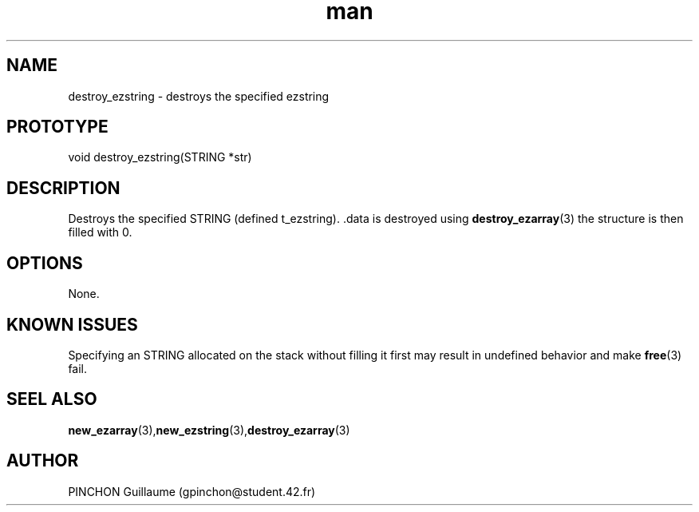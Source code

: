 .TH man 3 "3 November 2016" "destroy_ezstring man page"
.SH NAME
destroy_ezstring \- destroys the specified ezstring
.SH PROTOTYPE
void destroy_ezstring(STRING *str)
.SH DESCRIPTION
Destroys the specified STRING (defined t_ezstring). .data is destroyed using
.BR destroy_ezarray (3)
the structure is then filled with 0.
.SH OPTIONS
None.
.SH KNOWN ISSUES
Specifying an STRING allocated on the stack without filling it first may result in undefined behavior and make
.BR free (3)
fail.
.SH SEEL ALSO
.BR new_ezarray (3), new_ezstring (3), destroy_ezarray (3)
.SH AUTHOR
PINCHON Guillaume (gpinchon@student.42.fr)